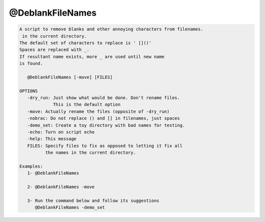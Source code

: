 *****************
@DeblankFileNames
*****************

.. _@DeblankFileNames:

.. contents:: 
    :depth: 4 

.. code-block:: none

    
    A script to remove blanks and other annoying characters from filenames.
     in the current directory.
    The default set of characters to replace is ' []()'
    Spaces are replaced with _. 
    If resultant name exists, more _ are used until new name
    is found.
    
       @DeblankFileNames [-move] [FILES]
    
    OPTIONS
       -dry_run: Just show what would be done. Don't rename files.
                 This is the default option
       -move: Actually rename the files (opposite of -dry_run)
       -nobrac: Do not replace () and [] in filenames, just spaces
       -demo_set: Create a toy directory with bad names for testing.
       -echo: Turn on script echo
       -help: This message
       FILES: Specify files to fix as opposed to letting it fix all
              the names in the current directory.
    
    Examples:
       1- @DeblankFileNames 
    
       2- @DeblankFileNames -move 
    
       3- Run the command below and follow its suggestions
          @DeblankFileNames -demo_set
